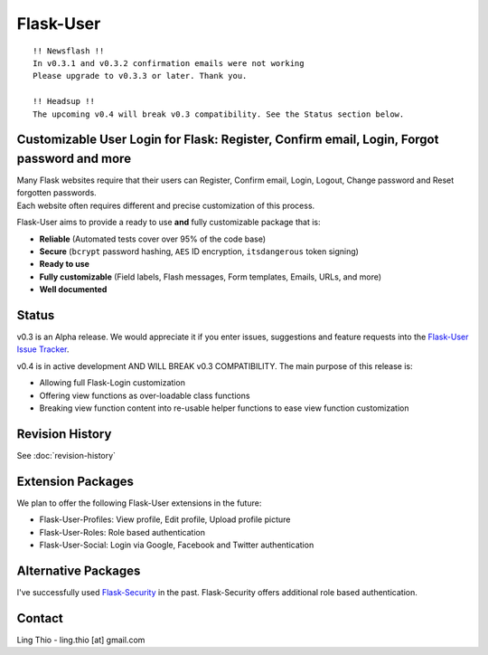 Flask-User
==========
.. image:: https://pypip.in/v/Flask-User/badge.png
    :target: https://pypi.python.org/pypi/Flask-User

.. image:: https://travis-ci.org/lingthio/flask-user.png?branch=master
    :target: https://travis-ci.org/lingthio/flask-user

.. image:: https://coveralls.io/repos/lingthio/flask-user/badge.png?branch=master
    :target: https://coveralls.io/r/lingthio/flask-user?branch=master

.. image:: https://pypip.in/d/Flask-User/badge.png
    :target: https://pypi.python.org/pypi/Flask-User

.. image:: https://pypip.in/license/Flask-User/badge.png
    :target: https://pypi.python.org/pypi/Flask-User

::

    !! Newsflash !!
    In v0.3.1 and v0.3.2 confirmation emails were not working
    Please upgrade to v0.3.3 or later. Thank you.

    !! Headsup !!
    The upcoming v0.4 will break v0.3 compatibility. See the Status section below.

Customizable User Login for Flask: Register, Confirm email, Login, Forgot password and more
-------------------------------------------------------------------------------------------

| Many Flask websites require that their users can Register, Confirm email, Login, Logout, Change password and Reset forgotten passwords.
| Each website often requires different and precise customization of this process.

Flask-User aims to provide a ready to use **and** fully customizable package that is:

* **Reliable** (Automated tests cover over 95% of the code base)
* **Secure** (``bcrypt`` password hashing, ``AES`` ID encryption, ``itsdangerous`` token signing)
* **Ready to use**
* **Fully customizable** (Field labels, Flash messages, Form templates, Emails, URLs, and more)
* **Well documented**

Status
------

v0.3 is an Alpha release. We would appreciate it if you enter issues, suggestions and
feature requests into the `Flask-User Issue Tracker <https://github.com/lingthio/flask-user/issues>`_.

v0.4 is in active development AND WILL BREAK v0.3 COMPATIBILITY. The main purpose of this release is:

* Allowing full Flask-Login customization
* Offering view functions as over-loadable class functions
* Breaking view function content into re-usable helper functions
  to ease view function customization

Revision History
----------------
See :doc:`revision-history`

Extension Packages
------------------
We plan to offer the following Flask-User extensions in the future:

* Flask-User-Profiles: View profile, Edit profile, Upload profile picture
* Flask-User-Roles: Role based authentication
* Flask-User-Social: Login via Google, Facebook and Twitter authentication

Alternative Packages
--------------------
I've successfully used `Flask-Security <https://pythonhosted.org/Flask-Security/>`_ in the past.
Flask-Security offers additional role based authentication.

Contact
-------
Ling Thio - ling.thio [at] gmail.com